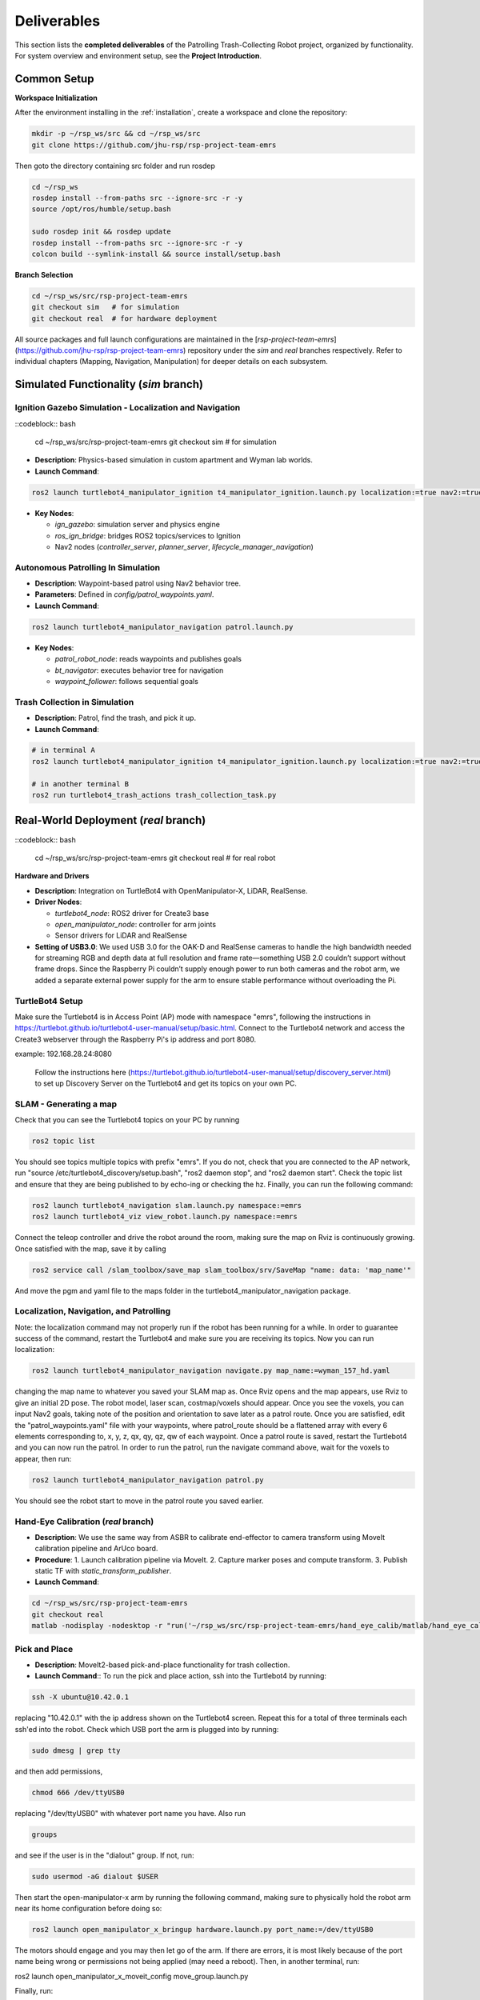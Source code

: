 .. _runnable:
Deliverables
============

This section lists the **completed deliverables** of the Patrolling Trash-Collecting Robot project, organized by functionality. For system overview and environment setup, see the **Project Introduction**.

Common Setup
-------------

**Workspace Initialization**

After the environment installing in the :ref:`installation`, create a workspace and clone the repository:

.. code-block:: bash

   mkdir -p ~/rsp_ws/src && cd ~/rsp_ws/src
   git clone https://github.com/jhu-rsp/rsp-project-team-emrs

Then goto the directory containing src folder and run rosdep

.. code-block:: bash

   cd ~/rsp_ws
   rosdep install --from-paths src --ignore-src -r -y
   source /opt/ros/humble/setup.bash

   sudo rosdep init && rosdep update
   rosdep install --from-paths src --ignore-src -r -y
   colcon build --symlink-install && source install/setup.bash

**Branch Selection**

.. code-block:: bash

   cd ~/rsp_ws/src/rsp-project-team-emrs
   git checkout sim   # for simulation
   git checkout real  # for hardware deployment

All source packages and full launch configurations are maintained in the [`rsp-project-team-emrs`](https://github.com/jhu-rsp/rsp-project-team-emrs) repository under the `sim` and `real` branches respectively. Refer to individual chapters (Mapping, Navigation, Manipulation) for deeper details on each subsystem.


Simulated Functionality (`sim` branch)
----------------------------------------


Ignition Gazebo Simulation - Localization and Navigation
______________________________________

::codeblock:: bash

    cd ~/rsp_ws/src/rsp-project-team-emrs
    git checkout sim   # for simulation

.. raw:: html

    <iframe width="100%" height="450" src="https://www.youtube.com/embed/jiAYWyJmKLg?autoplay=1&mute=1" title="SLAM" frameborder="0" allow="accelerometer; autoplay; clipboard-write; encrypted-media; gyroscope; picture-in-picture; web-share" referrerpolicy="strict-origin-when-cross-origin" allowfullscreen></iframe>


- **Description**: Physics-based simulation in custom apartment and Wyman lab worlds.
- **Launch Command**::

.. code-block:: bash

    ros2 launch turtlebot4_manipulator_ignition t4_manipulator_ignition.launch.py localization:=true nav2:=true slam:=false

- **Key Nodes**:

  - `ign_gazebo`: simulation server and physics engine
  - `ros_ign_bridge`: bridges ROS2 topics/services to Ignition
  - Nav2 nodes (`controller_server`, `planner_server`, `lifecycle_manager_navigation`)

Autonomous Patrolling In Simulation
___________________________________

.. raw:: html

    <iframe width="100%" height="450" src="https://www.youtube.com/embed/n4iy4K0s2rE?autoplay=1&mute=1" title="SLAM" frameborder="0" allow="accelerometer; autoplay; clipboard-write; encrypted-media; gyroscope; picture-in-picture; web-share" referrerpolicy="strict-origin-when-cross-origin" allowfullscreen></iframe>


- **Description**: Waypoint-based patrol using Nav2 behavior tree.
- **Parameters**: Defined in `config/patrol_waypoints.yaml`.
- **Launch Command**::

.. code-block:: bash

    ros2 launch turtlebot4_manipulator_navigation patrol.launch.py

- **Key Nodes**:

  - `patrol_robot_node`: reads waypoints and publishes goals
  - `bt_navigator`: executes behavior tree for navigation
  - `waypoint_follower`: follows sequential goals


Trash Collection in Simulation
___________________________________

.. raw:: html

    <iframe width="100%" height="450" src="https://www.youtube.com/embed/uyoueyiZ7CE?autoplay=1&mute=1" title="SLAM" frameborder="0" allow="accelerometer; autoplay; clipboard-write; encrypted-media; gyroscope; picture-in-picture; web-share" referrerpolicy="strict-origin-when-cross-origin" allowfullscreen></iframe>


- **Description**: Patrol, find the trash, and pick it up.
- **Launch Command**::


.. code-block:: bash

    # in terminal A
    ros2 launch turtlebot4_manipulator_ignition t4_manipulator_ignition.launch.py localization:=true nav2:=true slam:=false use_sim_time:=true use_sim:=true

    # in another terminal B
    ros2 run turtlebot4_trash_actions trash_collection_task.py


Real-World Deployment (`real` branch)
-------------------------------------

::codeblock:: bash

    cd ~/rsp_ws/src/rsp-project-team-emrs
    git checkout real   # for real robot

**Hardware and Drivers**

.. image:: /images/hardware.jpg
   :alt: Physical Robot
   :align: center
   :width: 800px
   :height: 450px

- **Description**: Integration on TurtleBot4 with OpenManipulator-X, LiDAR, RealSense.
- **Driver Nodes**:

  - `turtlebot4_node`: ROS2 driver for Create3 base
  - `open_manipulator_node`: controller for arm joints
  - Sensor drivers for LiDAR and RealSense

- **Setting of USB3.0**: We used USB 3.0 for the OAK-D and RealSense cameras to handle the high bandwidth needed for streaming RGB and depth data at full resolution and frame rate—something USB 2.0 couldn’t support without frame drops. Since the Raspberry Pi couldn’t supply enough power to run both cameras and the robot arm, we added a separate external power supply for the arm to ensure stable performance without overloading the Pi.

TurtleBot4 Setup
_________________

Make sure the Turtlebot4 is in Access Point (AP) mode with namespace "emrs", following the instructions in https://turtlebot.github.io/turtlebot4-user-manual/setup/basic.html.
Connect to the Turtlebot4 network and access the Create3 webserver through the Raspberry Pi's ip address and port 8080.

example: 192.168.28.24:8080

 Follow the instructions here (https://turtlebot.github.io/turtlebot4-user-manual/setup/discovery_server.html) to set up Discovery Server on the Turtlebot4 and get its topics on your own PC.

SLAM - Generating a map
_______________________

Check that you can see the Turtlebot4 topics on your PC by running

.. code:: bash

    ros2 topic list

You should see topics multiple topics with prefix "emrs". If you do not, check that you are connected to the AP network, run "source /etc/turtlebot4_discovery/setup.bash", "ros2 daemon stop", and "ros2 daemon start". Check the topic list and ensure that they are being published to by echo-ing or checking the hz. Finally, you can run the following command:

.. code:: bash

    ros2 launch turtlebot4_navigation slam.launch.py namespace:=emrs
    ros2 launch turtlebot4_viz view_robot.launch.py namespace:=emrs

Connect the teleop controller and drive the robot around the room, making sure the map on Rviz is continuously growing. Once satisfied with the map, save it by calling

.. code:: bash

    ros2 service call /slam_toolbox/save_map slam_toolbox/srv/SaveMap "name: data: 'map_name'"

And move the pgm and yaml file to the maps folder in the turtlebot4_manipulator_navigation package.

.. raw:: html

    <iframe width="100%" height="450" src="https://www.youtube.com/embed/7yhlDjgahV4?autoplay=1&mute=1" title="SLAM" frameborder="0" allow="accelerometer; autoplay; clipboard-write; encrypted-media; gyroscope; picture-in-picture; web-share" referrerpolicy="strict-origin-when-cross-origin" allowfullscreen></iframe>


Localization, Navigation, and Patrolling
________________________________________

Note: the localization command may not properly run if the robot has been running for a while. In order to guarantee success of the command, restart the Turtlebot4 and make sure you are receiving its topics.
Now you can run localization:

.. code:: bash

    ros2 launch turtlebot4_manipulator_navigation navigate.py map_name:=wyman_157_hd.yaml

changing the map name to whatever you saved your SLAM map as. Once Rviz opens and the map appears, use Rviz to give an initial 2D pose. The robot model, laser scan, costmap/voxels should appear. Once you see the voxels, you can input Nav2 goals, taking note of the position and orientation to save later as a patrol route.
Once you are satisfied, edit the "patrol_waypoints.yaml" file with your waypoints, where patrol_route should be a flattened array with every 6 elements corresponding to, x, y, z, qx, qy, qz, qw of each waypoint.
Once a patrol route is saved, restart the Turtlebot4 and you can now run the patrol.
In order to run the patrol, run the navigate command above, wait for the voxels to appear, then run:


.. code:: bash

    ros2 launch turtlebot4_manipulator_navigation patrol.py

You should see the robot start to move in the patrol route you saved earlier.


.. raw:: html

    <iframe width="100%" height="450" src="https://www.youtube.com/embed/bnXM05LB094?autoplay=1&mute=1" title="Patrolling" frameborder="0" allow="accelerometer; autoplay; clipboard-write; encrypted-media; gyroscope; picture-in-picture; web-share" referrerpolicy="strict-origin-when-cross-origin" allowfullscreen></iframe>



Hand-Eye Calibration (`real` branch)
_____________________

.. image:: /images/eye-calibration.png
   :alt: Hand-Eye Calibration
   :align: center
   :scale: 50%

- **Description**: We use the same way from ASBR to calibrate end-effector to camera transform using MoveIt calibration pipeline and ArUco board.
- **Procedure**:
  1. Launch calibration pipeline via MoveIt.
  2. Capture marker poses and compute transform.
  3. Publish static TF with `static_transform_publisher`.
- **Launch Command**::

.. code-block:: bash

    cd ~/rsp_ws/src/rsp-project-team-emrs
    git checkout real
    matlab -nodisplay -nodesktop -r "run('~/rsp_ws/src/rsp-project-team-emrs/hand_eye_calib/matlab/hand_eye_calib.mlx')"


Pick and Place
________________________
- **Description**: MoveIt2-based pick-and-place functionality for trash collection.

- **Launch Command**:: To run the pick and place action, ssh into the Turtlebot4 by running:

.. code-block:: bash

    ssh -X ubuntu@10.42.0.1

replacing "10.42.0.1" with the ip address shown on the Turtlebot4 screen. Repeat this for a total of three terminals each ssh'ed into the robot.
Check which USB port the arm is plugged into by running:

.. code-block:: bash

    sudo dmesg | grep tty

and then add permissions,

.. code-block:: bash

    chmod 666 /dev/ttyUSB0

replacing "/dev/ttyUSB0" with whatever port name you have. Also run

.. code-block:: bash

    groups

and see if the user is in the "dialout" group. If not, run:

.. code-block:: bash

    sudo usermod -aG dialout $USER

Then start the open-manipulator-x arm by running the following command, making sure to physically hold the robot arm near its home configuration before doing so:

.. code-block:: bash

    ros2 launch open_manipulator_x_bringup hardware.launch.py port_name:=/dev/ttyUSB0

The motors should engage and you may then let go of the arm. If there are errors, it is most likely because of the port name being wrong or permissions not being applied (may need a reboot). Then, in another terminal, run:

ros2 launch open_manipulator_x_moveit_config move_group.launch.py

Finally, run:

.. code-block:: bash

    ros2 launch pick_place pick_place.launch.py

to see a pick and place action.


.. raw:: html

    <iframe width="100%" height="450" src="https://www.youtube.com/embed/eReHZW7ntQQ?autoplay=1&mute=1" title="YouTube video player" frameborder="0" allow="accelerometer; autoplay; clipboard-write; encrypted-media; gyroscope; picture-in-picture; web-share" referrerpolicy="strict-origin-when-cross-origin" allowfullscreen></iframe>


Trash Actions - Approach, Pick, and Place
________________________________________

**Approach**

This action will search for an ArUco tag in the view of the OAK-D camera on the Turtlebot4 and travel in front of it to put the Open Manipulator-X arm in range of the trash object. It uses the Approach.action interface:

.. code-block:: cpp

    string marker_frame        # TF frame of the detected ArUco marker
    bool success
    string message
    ---
    float64 distance_to_goal

with the goal "marker_frame" as the name of the frame outputted by the ArUco detection node. This is usually "marker".

**Pick**

This action will search for the ArUco tag of the trash object in the view of the RealSense D435 camera mounted on the Open Manipulator-X arm and will move the arm to pick up the trash object. It uses the Pick.action interface:

.. code-block:: cpp

    string marker_frame        # TF frame of the detected ArUco marker
    ---
    bool success
    string message
    ---
    float64 distance_to_goal

with the goal "marker_frame" as the name of the frame outputted by the ArUco detection node. This is usually "marker_arm".

**Place**

This action will move the arm with the trash object to the trash can, opening the gripper and depositing the trash inside. It uses the Place.action interface:

.. code-block:: cpp

    geometry_msgs/PoseStamped trash_pose
    ---
    bool success
    string message
    ---
    float64 distance_to_goal

with the goal "trash_pose" as the pose of the arm above the trash can.

